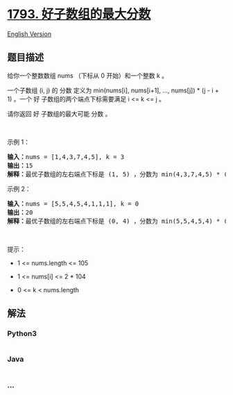 * [[https://leetcode-cn.com/problems/maximum-score-of-a-good-subarray][1793.
好子数组的最大分数]]
  :PROPERTIES:
  :CUSTOM_ID: 好子数组的最大分数
  :END:
[[./solution/1700-1799/1793.Maximum Score of a Good Subarray/README_EN.org][English
Version]]

** 题目描述
   :PROPERTIES:
   :CUSTOM_ID: 题目描述
   :END:

#+begin_html
  <!-- 这里写题目描述 -->
#+end_html

#+begin_html
  <p>
#+end_html

给你一个整数数组 nums （下标从 0 开始）和一个整数 k 。

#+begin_html
  </p>
#+end_html

#+begin_html
  <p>
#+end_html

一个子数组 (i, j) 的 分数 定义为 min(nums[i], nums[i+1], ..., nums[j]) *
(j - i + 1) 。一个 好 子数组的两个端点下标需要满足 i <= k <= j 。

#+begin_html
  </p>
#+end_html

#+begin_html
  <p>
#+end_html

请你返回 好 子数组的最大可能 分数 。

#+begin_html
  </p>
#+end_html

#+begin_html
  <p>
#+end_html

 

#+begin_html
  </p>
#+end_html

#+begin_html
  <p>
#+end_html

示例 1：

#+begin_html
  </p>
#+end_html

#+begin_html
  <pre><b>输入：</b>nums = [1,4,3,7,4,5], k = 3
  <b>输出：</b>15
  <b>解释：</b>最优子数组的左右端点下标是 (1, 5) ，分数为 min(4,3,7,4,5) * (5-1+1) = 3 * 5 = 15 。
  </pre>
#+end_html

#+begin_html
  <p>
#+end_html

示例 2：

#+begin_html
  </p>
#+end_html

#+begin_html
  <pre><b>输入：</b>nums = [5,5,4,5,4,1,1,1], k = 0
  <b>输出：</b>20
  <b>解释：</b>最优子数组的左右端点下标是 (0, 4) ，分数为 min(5,5,4,5,4) * (4-0+1) = 4 * 5 = 20 。
  </pre>
#+end_html

#+begin_html
  <p>
#+end_html

 

#+begin_html
  </p>
#+end_html

#+begin_html
  <p>
#+end_html

提示：

#+begin_html
  </p>
#+end_html

#+begin_html
  <ul>
#+end_html

#+begin_html
  <li>
#+end_html

1 <= nums.length <= 105

#+begin_html
  </li>
#+end_html

#+begin_html
  <li>
#+end_html

1 <= nums[i] <= 2 * 104

#+begin_html
  </li>
#+end_html

#+begin_html
  <li>
#+end_html

0 <= k < nums.length

#+begin_html
  </li>
#+end_html

#+begin_html
  </ul>
#+end_html

** 解法
   :PROPERTIES:
   :CUSTOM_ID: 解法
   :END:

#+begin_html
  <!-- 这里可写通用的实现逻辑 -->
#+end_html

#+begin_html
  <!-- tabs:start -->
#+end_html

*** *Python3*
    :PROPERTIES:
    :CUSTOM_ID: python3
    :END:

#+begin_html
  <!-- 这里可写当前语言的特殊实现逻辑 -->
#+end_html

#+begin_src python
#+end_src

*** *Java*
    :PROPERTIES:
    :CUSTOM_ID: java
    :END:

#+begin_html
  <!-- 这里可写当前语言的特殊实现逻辑 -->
#+end_html

#+begin_src java
#+end_src

*** *...*
    :PROPERTIES:
    :CUSTOM_ID: section
    :END:
#+begin_example
#+end_example

#+begin_html
  <!-- tabs:end -->
#+end_html
